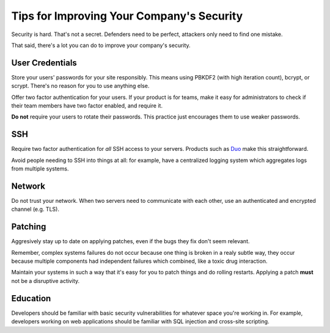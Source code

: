 Tips for Improving Your Company's Security
==========================================

Security is hard. That's not a secret. Defenders need to be perfect, attackers
only need to find one mistake.

That said, there's a lot you can do to improve your company's security.

User Credentials
----------------

Store your users' passwords for your site responsibly. This means using PBKDF2
(with high iteration count), bcrypt, or scrypt. There's no reason for you to use
anything else.

Offer two factor authentication for your users. If your product is for teams,
make it easy for administrators to check if their team members have two factor
enabled, and require it.

**Do not** require your users to rotate their passwords. This practice just
encourages them to use weaker passwords.

SSH
---

Require two factor authentication for *all* SSH access to your servers. Products
such as `Duo`_ make this straightforward.

Avoid people needing to SSH into things at all: for example, have a centralized
logging system which aggregates logs from multiple systems.

Network
-------

Do not trust your network. When two servers need to communicate with each other,
use an authenticated and encrypted channel (e.g. TLS).

Patching
--------

Aggresively stay up to date on applying patches, even if the bugs they fix don't
seem relevant.

Remember, complex systems failures do not occur because one thing is broken in a
realy subtle way, they occur because multiple components had independent
failures which combined, like a toxic drug interaction.

Maintain your systems in such a way that it's easy for you to patch things and
do rolling restarts. Applying a patch **must** not be a disruptive activity.

Education
---------

Developers should be familiar with basic security vulnerabilities for whatever
space you're working in. For example, developers working on web applications
should be familiar with SQL injection and cross-site scripting.

.. _`Duo`: https://www.duosecurity.com/product/applications/unix-ssh
